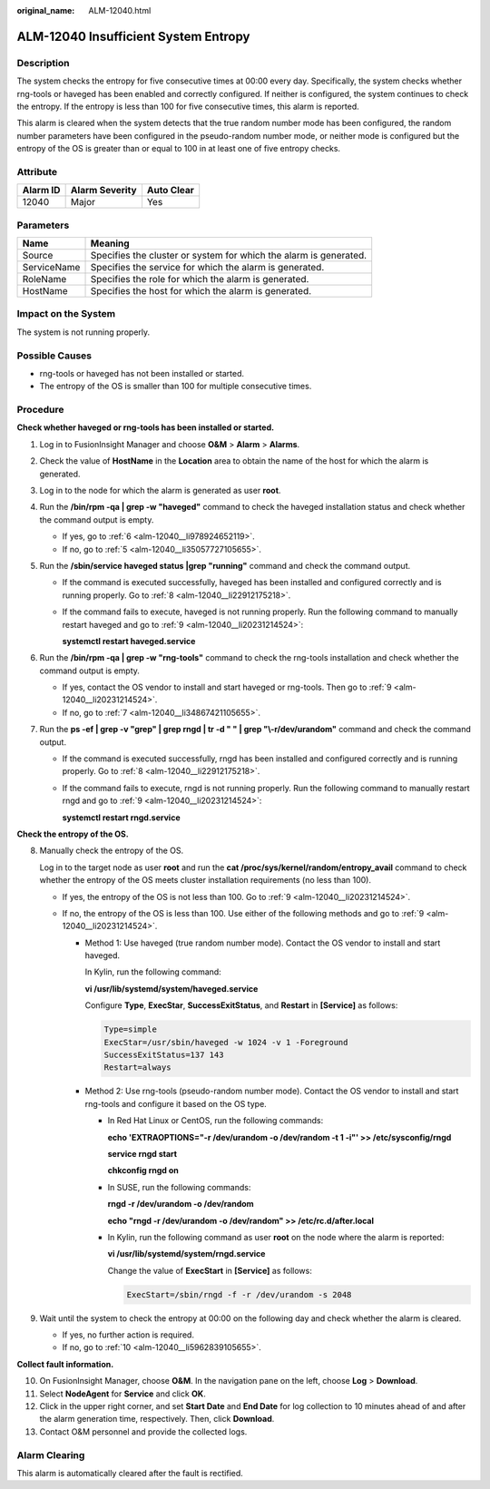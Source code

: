 :original_name: ALM-12040.html

.. _ALM-12040:

ALM-12040 Insufficient System Entropy
=====================================

Description
-----------

The system checks the entropy for five consecutive times at 00:00 every day. Specifically, the system checks whether rng-tools or haveged has been enabled and correctly configured. If neither is configured, the system continues to check the entropy. If the entropy is less than 100 for five consecutive times, this alarm is reported.

This alarm is cleared when the system detects that the true random number mode has been configured, the random number parameters have been configured in the pseudo-random number mode, or neither mode is configured but the entropy of the OS is greater than or equal to 100 in at least one of five entropy checks.

Attribute
---------

======== ============== ==========
Alarm ID Alarm Severity Auto Clear
======== ============== ==========
12040    Major          Yes
======== ============== ==========

Parameters
----------

+-------------+-------------------------------------------------------------------+
| Name        | Meaning                                                           |
+=============+===================================================================+
| Source      | Specifies the cluster or system for which the alarm is generated. |
+-------------+-------------------------------------------------------------------+
| ServiceName | Specifies the service for which the alarm is generated.           |
+-------------+-------------------------------------------------------------------+
| RoleName    | Specifies the role for which the alarm is generated.              |
+-------------+-------------------------------------------------------------------+
| HostName    | Specifies the host for which the alarm is generated.              |
+-------------+-------------------------------------------------------------------+

Impact on the System
--------------------

The system is not running properly.

Possible Causes
---------------

-  rng-tools or haveged has not been installed or started.
-  The entropy of the OS is smaller than 100 for multiple consecutive times.

Procedure
---------

**Check whether haveged or rng-tools has been installed or started.**

#. Log in to FusionInsight Manager and choose **O&M** > **Alarm** > **Alarms**.

#. Check the value of **HostName** in the **Location** area to obtain the name of the host for which the alarm is generated.

#. Log in to the node for which the alarm is generated as user **root**.

#. Run the **/bin/rpm -qa \| grep -w "haveged"** command to check the haveged installation status and check whether the command output is empty.

   -  If yes, go to :ref:`6 <alm-12040__li978924652119>`.
   -  If no, go to :ref:`5 <alm-12040__li35057727105655>`.

#. .. _alm-12040__li35057727105655:

   Run the **/sbin/service haveged status \|grep "running"** command and check the command output.

   -  If the command is executed successfully, haveged has been installed and configured correctly and is running properly. Go to :ref:`8 <alm-12040__li22912175218>`.

   -  If the command fails to execute, haveged is not running properly. Run the following command to manually restart haveged and go to :ref:`9 <alm-12040__li20231214524>`:

      **systemctl restart haveged.service**

#. .. _alm-12040__li978924652119:

   Run the **/bin/rpm -qa \| grep -w "rng-tools"** command to check the rng-tools installation and check whether the command output is empty.

   -  If yes, contact the OS vendor to install and start haveged or rng-tools. Then go to :ref:`9 <alm-12040__li20231214524>`.
   -  If no, go to :ref:`7 <alm-12040__li34867421105655>`.

#. .. _alm-12040__li34867421105655:

   Run the **ps -ef \| grep -v "grep" \| grep rngd \| tr -d " " \| grep "\\-r/dev/urandom"** command and check the command output.

   -  If the command is executed successfully, rngd has been installed and configured correctly and is running properly. Go to :ref:`8 <alm-12040__li22912175218>`.

   -  If the command fails to execute, rngd is not running properly. Run the following command to manually restart rngd and go to :ref:`9 <alm-12040__li20231214524>`:

      **systemctl restart rngd.service**

**Check the entropy of the OS.**

8. .. _alm-12040__li22912175218:

   Manually check the entropy of the OS.

   Log in to the target node as user **root** and run the **cat /proc/sys/kernel/random/entropy_avail** command to check whether the entropy of the OS meets cluster installation requirements (no less than 100).

   -  If yes, the entropy of the OS is not less than 100. Go to :ref:`9 <alm-12040__li20231214524>`.
   -  If no, the entropy of the OS is less than 100. Use either of the following methods and go to :ref:`9 <alm-12040__li20231214524>`.

      -  Method 1: Use haveged (true random number mode). Contact the OS vendor to install and start haveged.

         In Kylin, run the following command:

         **vi /usr/lib/systemd/system/haveged.service**

         Configure **Type**, **ExecStar**, **SuccessExitStatus**, and **Restart** in **[Service]** as follows:

         .. code-block::

            Type=simple
            ExecStar=/usr/sbin/haveged -w 1024 -v 1 -Foreground
            SuccessExitStatus=137 143
            Restart=always

      -  Method 2: Use rng-tools (pseudo-random number mode). Contact the OS vendor to install and start rng-tools and configure it based on the OS type.

         -  In Red Hat Linux or CentOS, run the following commands:

            **echo 'EXTRAOPTIONS="-r /dev/urandom -o /dev/random -t 1 -i"' >> /etc/sysconfig/rngd**

            **service rngd start**

            **chkconfig rngd on**

         -  In SUSE, run the following commands:

            **rngd -r /dev/urandom -o /dev/random**

            **echo "rngd -r /dev/urandom -o /dev/random" >> /etc/rc.d/after.local**

         -  In Kylin, run the following command as user **root** on the node where the alarm is reported:

            **vi /usr/lib/systemd/system/rngd.service**

            Change the value of **ExecStart** in **[Service]** as follows:

            .. code-block::

               ExecStart=/sbin/rngd -f -r /dev/urandom -s 2048

9. .. _alm-12040__li20231214524:

   Wait until the system to check the entropy at 00:00 on the following day and check whether the alarm is cleared.

   -  If yes, no further action is required.
   -  If no, go to :ref:`10 <alm-12040__li5962839105655>`.

**Collect fault information.**

10. .. _alm-12040__li5962839105655:

    On FusionInsight Manager, choose **O&M**. In the navigation pane on the left, choose **Log** > **Download**.

11. Select **NodeAgent** for **Service** and click **OK**.

12. Click |image1| in the upper right corner, and set **Start Date** and **End Date** for log collection to 10 minutes ahead of and after the alarm generation time, respectively. Then, click **Download**.

13. Contact O&M personnel and provide the collected logs.

Alarm Clearing
--------------

This alarm is automatically cleared after the fault is rectified.

.. |image1| image:: /_static/images/en-us_image_0263895382.png
